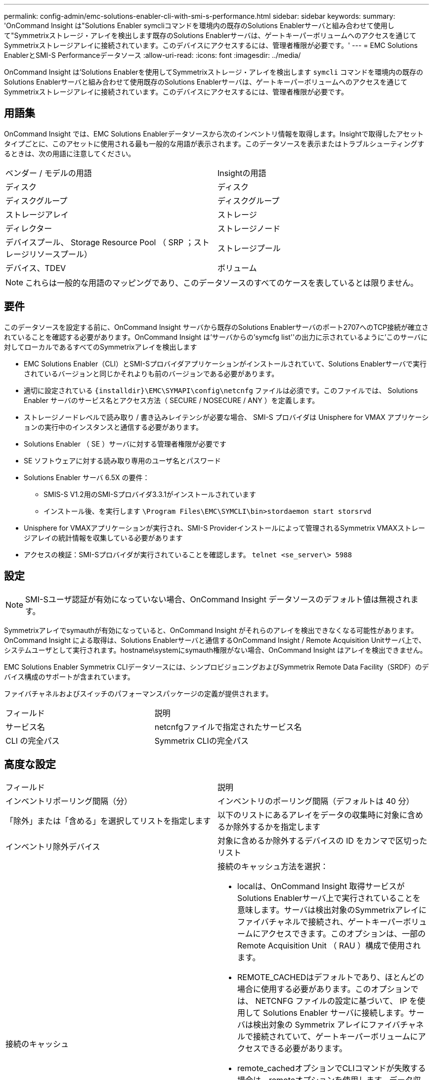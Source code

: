 ---
permalink: config-admin/emc-solutions-enabler-cli-with-smi-s-performance.html 
sidebar: sidebar 
keywords:  
summary: 'OnCommand Insight は"Solutions Enabler symcliコマンドを環境内の既存のSolutions Enablerサーバと組み合わせて使用して"Symmetrixストレージ・アレイを検出します既存のSolutions Enablerサーバは、ゲートキーパーボリュームへのアクセスを通じてSymmetrixストレージアレイに接続されています。このデバイスにアクセスするには、管理者権限が必要です。' 
---
= EMC Solutions EnablerとSMI-S Performanceデータソース
:allow-uri-read: 
:icons: font
:imagesdir: ../media/


[role="lead"]
OnCommand Insight は'Solutions Enablerを使用してSymmetrixストレージ・アレイを検出します `symcli` コマンドを環境内の既存のSolutions Enablerサーバと組み合わせて使用既存のSolutions Enablerサーバは、ゲートキーパーボリュームへのアクセスを通じてSymmetrixストレージアレイに接続されています。このデバイスにアクセスするには、管理者権限が必要です。



== 用語集

OnCommand Insight では、EMC Solutions Enablerデータソースから次のインベントリ情報を取得します。Insightで取得したアセットタイプごとに、このアセットに使用される最も一般的な用語が表示されます。このデータソースを表示またはトラブルシューティングするときは、次の用語に注意してください。

|===


| ベンダー / モデルの用語 | Insightの用語 


 a| 
ディスク
 a| 
ディスク



 a| 
ディスクグループ
 a| 
ディスクグループ



 a| 
ストレージアレイ
 a| 
ストレージ



 a| 
ディレクター
 a| 
ストレージノード



 a| 
デバイスプール、 Storage Resource Pool （ SRP ；ストレージリソースプール）
 a| 
ストレージプール



 a| 
デバイス、TDEV
 a| 
ボリューム

|===
[NOTE]
====
これらは一般的な用語のマッピングであり、このデータソースのすべてのケースを表しているとは限りません。

====


== 要件

このデータソースを設定する前に、OnCommand Insight サーバから既存のSolutions Enablerサーバのポート2707へのTCP接続が確立されていることを確認する必要があります。OnCommand Insight は'サーバからの'symcfg list''の出力に示されているように'このサーバに対してローカルであるすべてのSymmetrixアレイを検出します

* EMC Solutions Enabler（CLI）とSMI-Sプロバイダアプリケーションがインストールされていて、Solutions Enablerサーバで実行されているバージョンと同じかそれよりも前のバージョンである必要があります。
* 適切に設定されている `+{installdir}\EMC\SYMAPI\config\netcnfg+` ファイルは必須です。このファイルでは、 Solutions Enabler サーバのサービス名とアクセス方法（ SECURE / NOSECURE / ANY ）を定義します。
* ストレージノードレベルで読み取り / 書き込みレイテンシが必要な場合、 SMI-S プロバイダは Unisphere for VMAX アプリケーションの実行中のインスタンスと通信する必要があります。
* Solutions Enabler （ SE ）サーバに対する管理者権限が必要です
* SE ソフトウェアに対する読み取り専用のユーザ名とパスワード
* Solutions Enabler サーバ 6.5X の要件：
+
** SMIS-S V1.2用のSMI-Sプロバイダ3.3.1がインストールされています
** インストール後、を実行します `\Program Files\EMC\SYMCLI\bin>stordaemon start storsrvd`


* Unisphere for VMAXアプリケーションが実行され、SMI-S Providerインストールによって管理されるSymmetrix VMAXストレージアレイの統計情報を収集している必要があります
* アクセスの検証：SMI-Sプロバイダが実行されていることを確認します。 `telnet <se_server\> 5988`




== 設定

[NOTE]
====
SMI-Sユーザ認証が有効になっていない場合、OnCommand Insight データソースのデフォルト値は無視されます。

====
Symmetrixアレイでsymauthが有効になっていると、OnCommand Insight がそれらのアレイを検出できなくなる可能性があります。OnCommand Insight による取得は、Solutions Enablerサーバと通信するOnCommand Insight / Remote Acquisition Unitサーバ上で、システムユーザとして実行されます。hostname\systemにsymauth権限がない場合、OnCommand Insight はアレイを検出できません。

EMC Solutions Enabler Symmetrix CLIデータソースには、シンプロビジョニングおよびSymmetrix Remote Data Facility（SRDF）のデバイス構成のサポートが含まれています。

ファイバチャネルおよびスイッチのパフォーマンスパッケージの定義が提供されます。

|===


| フィールド | 説明 


 a| 
サービス名
 a| 
netcnfgファイルで指定されたサービス名



 a| 
CLI の完全パス
 a| 
Symmetrix CLIの完全パス

|===


== 高度な設定

|===


| フィールド | 説明 


 a| 
インベントリポーリング間隔（分）
 a| 
インベントリのポーリング間隔（デフォルトは 40 分）



 a| 
「除外」または「含める」を選択してリストを指定します
 a| 
以下のリストにあるアレイをデータの収集時に対象に含めるか除外するかを指定します



 a| 
インベントリ除外デバイス
 a| 
対象に含めるか除外するデバイスの ID をカンマで区切ったリスト



 a| 
接続のキャッシュ
 a| 
接続のキャッシュ方法を選択：

* localは、OnCommand Insight 取得サービスがSolutions Enablerサーバ上で実行されていることを意味します。サーバは検出対象のSymmetrixアレイにファイバチャネルで接続され、ゲートキーパーボリュームにアクセスできます。このオプションは、一部の Remote Acquisition Unit （ RAU ）構成で使用されます。
* REMOTE_CACHEDはデフォルトであり、ほとんどの場合に使用する必要があります。このオプションでは、 NETCNFG ファイルの設定に基づいて、 IP を使用して Solutions Enabler サーバに接続します。サーバは検出対象の Symmetrix アレイにファイバチャネルで接続されていて、ゲートキーパーボリュームにアクセスできる必要があります。
* remote_cachedオプションでCLIコマンドが失敗する場合は、remoteオプションを使用します。データ収集プロセスが遅くなることに注意してください（数時間から場合によっては数日かかることがあります）。検出対象の Symmetrix アレイにファイバチャネルで接続された Solutions Enabler サーバへの IP 接続には、引き続き NETCNFG ファイルの設定が使用されます。


[NOTE]
====
この設定では、「symcfg list」の出力でremoteとしてリストされている配列に対するOnCommand Insight の動作は変更されません。OnCommand Insight は、このコマンドでローカルと表示されたデバイス上のデータのみを収集します。

====


 a| 
CLIタイムアウト（秒）
 a| 
CLIプロセスのタイムアウト（デフォルトは7200秒）



 a| 
SMI-SホストIP
 a| 
SMI-SプロバイダホストのIPアドレス



 a| 
SMI-Sポート
 a| 
SMI-Sプロバイダホストが使用するポート



 a| 
プロトコル
 a| 
SMI-S プロバイダへの接続に使用するプロトコル



 a| 
SMI-Sネームスペース
 a| 
SMI-Sプロバイダが使用するように設定されている相互運用ネームスペース



 a| 
SMI-S ユーザー名
 a| 
SMI-S プロバイダホストのユーザ名



 a| 
SMI-S のパスワード
 a| 
SMI-S プロバイダホストのユーザ名



 a| 
パフォーマンスポーリング間隔（秒）
 a| 
パフォーマンスのポーリング間隔（デフォルトは 1000 秒）



 a| 
パフォーマンスフィルタタイプ
 a| 
下のリストに表示されたアレイをパフォーマンスデータの収集時に対象に含めるか除外するかを指定します



 a| 
パフォーマンスフィルタのデバイスリスト
 a| 
対象に含めるか除外するデバイスの ID をカンマで区切ったリスト



 a| 
RPOポーリング間隔（秒）
 a| 
RPOポーリングの間隔（デフォルトは300秒）

|===